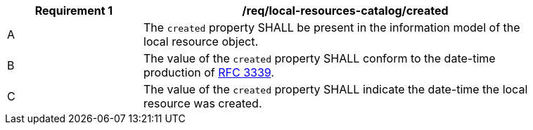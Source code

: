 [[req_local-resources-catalog_created]]
[width="90%",cols="2,6a"]
|===
^|*Requirement {counter:req-id}* |*/req/local-resources-catalog/created*

^|A |The `created` property SHALL be present in the information model of the local resource object.
^|B |The value of the `created` property SHALL conform to the date-time production of https://tools.ietf.org/html/rfc3339#section-5.6[RFC 3339].
^|C |The value of the `created` property SHALL indicate the date-time the local resource was created.
|===
